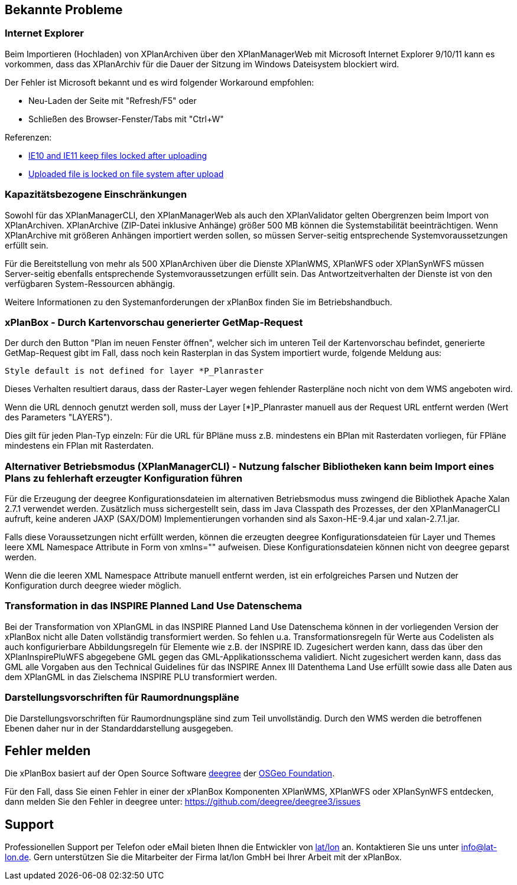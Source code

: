 [[bekannte-probleme]]
== Bekannte Probleme

[[internet-explorer]]
=== Internet Explorer

Beim Importieren (Hochladen) von XPlanArchiven über den XPlanManagerWeb mit Microsoft Internet Explorer 9/10/11 kann
es vorkommen, dass das XPlanArchiv für die Dauer der Sitzung im Windows Dateisystem
blockiert wird.

Der Fehler ist Microsoft bekannt und es wird folgender Workaround empfohlen:

    - Neu-Laden der Seite mit "Refresh/F5" oder
    - Schließen des Browser-Fenster/Tabs mit "Ctrl+W"

Referenzen:

    - https://connect.microsoft.com/IE/feedback/details/817183/ie10-and-ie11-keep-files-locked-after-uploading[IE10 and IE11 keep files locked after uploading]
    - https://connect.microsoft.com/IE/feedback/details/794708/uploaded-file-is-locked-on-file-system-after-upload[Uploaded file is locked on file system after upload]

[[kapazitaetsbezogene-einschraenkungen]]
=== Kapazitätsbezogene Einschränkungen

Sowohl für das XPlanManagerCLI, den XPlanManagerWeb als auch den XPlanValidator gelten
Obergrenzen beim Import von XPlanArchiven. XPlanArchive (ZIP-Datei
inklusive Anhänge) größer 500 MB können die Systemstabilität
beeinträchtigen. Wenn XPlanArchive mit größeren Anhängen importiert
werden sollen, so müssen Server-seitig entsprechende
Systemvoraussetzungen erfüllt sein.

Für die Bereitstellung von mehr als 500 XPlanArchiven über die Dienste
XPlanWMS, XPlanWFS oder XPlanSynWFS müssen Server-seitig ebenfalls entsprechende
Systemvoraussetzungen erfüllt sein. Das Antwortzeitverhalten der Dienste ist von den verfügbaren
System-Ressourcen abhängig.

Weitere Informationen zu den Systemanforderungen der xPlanBox finden Sie im
Betriebshandbuch.

[[xplanbox---durch-kartenvorschau-generierter-getmap-request]]
=== xPlanBox - Durch Kartenvorschau generierter GetMap-Request

Der durch den Button "Plan im neuen Fenster öffnen", welcher sich im
unteren Teil der Kartenvorschau befindet, generierte GetMap-Request gibt
im Fall, dass noch kein Rasterplan in das System importiert wurde,
folgende Meldung aus:

----
Style default is not defined for layer *P_Planraster
----

Dieses Verhalten resultiert daraus, dass der Raster-Layer wegen
fehlender Rasterpläne noch nicht von dem WMS angeboten wird.

Wenn die URL dennoch genutzt werden soll, muss der Layer [*]P_Planraster
manuell aus der Request URL entfernt werden (Wert des Parameters
"LAYERS").

Dies gilt für jeden Plan-Typ einzeln: Für die URL für BPläne muss z.B.
mindestens ein BPlan mit Rasterdaten vorliegen, für FPläne mindestens
ein FPlan mit Rasterdaten.

=== Alternativer Betriebsmodus (XPlanManagerCLI) - Nutzung falscher Bibliotheken kann beim Import eines Plans zu fehlerhaft erzeugter Konfiguration führen

Für die Erzeugung der deegree Konfigurationsdateien im alternativen Betriebsmodus muss zwingend die Bibliothek Apache Xalan 2.7.1 verwendet werden.
Zusätzlich muss sichergestellt sein, dass im Java Classpath des Prozesses, der den XPlanManagerCLI aufruft, keine anderen JAXP (SAX/DOM) Implementierungen vorhanden sind als Saxon-HE-9.4.jar und xalan-2.7.1.jar.

Falls diese Voraussetzungen nicht erfüllt werden, können die erzeugten deegree Konfigurationsdateien für Layer und Themes leere XML Namespace Attribute in Form von xmlns="" aufweisen.
Diese Konfigurationsdateien können nicht von deegree geparst werden.

Wenn die die leeren XML Namespace Attribute manuell entfernt werden, ist ein erfolgreiches Parsen und Nutzen der Konfiguration durch deegree wieder möglich.

=== Transformation in das INSPIRE Planned Land Use Datenschema

Bei der Transformation von XPlanGML in das INSPIRE Planned Land Use Datenschema können in der vorliegenden Version der xPlanBox nicht alle Daten vollständig transformiert werden.
So fehlen u.a. Transformationsregeln für Werte aus Codelisten als auch konfigurierbare Abbildungsregeln für Elemente wie z.B. der INSPIRE ID.
Zugesichert werden kann, dass das über den XPlanInspirePluWFS abgegebene GML gegen das GML-Applikationsschema validiert.
Nicht zugesichert werden kann, dass das GML alle Vorgaben aus den Technical Guidelines für das INSPIRE Annex III Datenthema Land Use erfüllt sowie dass alle Daten aus dem XPlanGML in das
Zielschema INSPIRE PLU transformiert werden.

=== Darstellungsvorschriften für Raumordnungspläne

Die Darstellungsvorschriften für Raumordnungspläne sind zum Teil unvollständig. Durch den WMS werden die betroffenen Ebenen daher nur in der Standarddarstellung ausgegeben.

[[fehler-melden]]
== Fehler melden

Die xPlanBox basiert auf der Open Source Software http://www.deegree.org[deegree]
der http://www.osgeo.org/[OSGeo Foundation].

Für den Fall, dass Sie einen Fehler in einer der xPlanBox Komponenten
XPlanWMS, XPlanWFS oder XPlanSynWFS entdecken, dann melden Sie den
  Fehler in deegree unter:
  https://github.com/deegree/deegree3/issues[https://github.com/deegree/deegree3/issues]

[[support]]
== Support

Professionellen Support per Telefon oder eMail bieten Ihnen die
Entwickler von http://www.lat-lon.de[lat/lon] an. Kontaktieren Sie uns
unter info@lat-lon.de. Gern unterstützen Sie die Mitarbeiter der Firma
lat/lon GmbH bei Ihrer Arbeit mit der xPlanBox.
